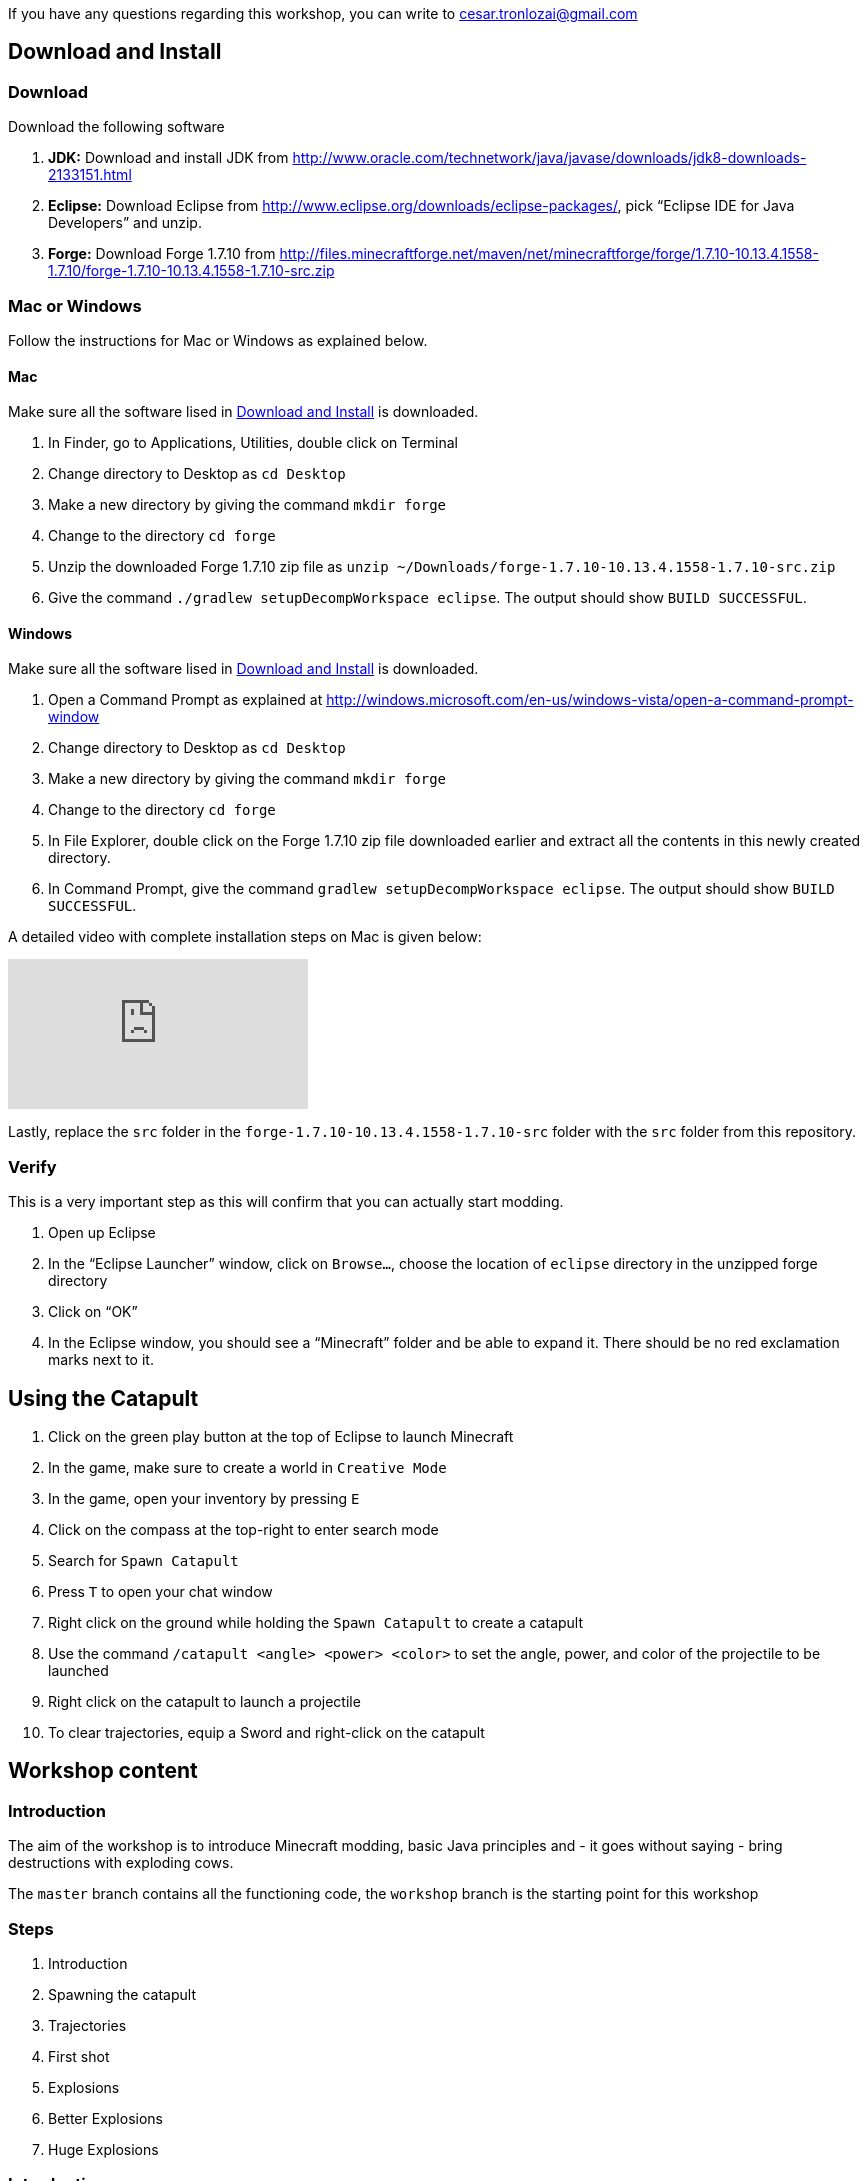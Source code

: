 If you have any questions regarding this workshop, you can write to cesar.tronlozai@gmail.com

[[Download]]
== Download and Install

=== Download

Download the following software

. **JDK:** Download and install JDK from http://www.oracle.com/technetwork/java/javase/downloads/jdk8-downloads-2133151.html
. **Eclipse:** Download Eclipse from http://www.eclipse.org/downloads/eclipse-packages/, pick "`Eclipse IDE for Java Developers`" and unzip.
. **Forge:** Download Forge 1.7.10 from
  http://files.minecraftforge.net/maven/net/minecraftforge/forge/1.7.10-10.13.4.1558-1.7.10/forge-1.7.10-10.13.4.1558-1.7.10-src.zip

=== Mac or Windows

Follow the instructions for Mac or Windows as explained below.

==== Mac

Make sure all the software lised in <<Download>> is downloaded.

. In Finder, go to Applications, Utilities, double click on Terminal
. Change directory to Desktop as `cd Desktop`
. Make a new directory by giving the command `mkdir forge`
. Change to the directory `cd forge`
. Unzip the downloaded Forge 1.7.10 zip file as `unzip ~/Downloads/forge-1.7.10-10.13.4.1558-1.7.10-src.zip`
. Give the command `./gradlew setupDecompWorkspace eclipse`. The output should show `BUILD SUCCESSFUL`.

==== Windows

Make sure all the software lised in <<Download>> is downloaded.

. Open a Command Prompt as explained at http://windows.microsoft.com/en-us/windows-vista/open-a-command-prompt-window
. Change directory to Desktop as `cd Desktop`
. Make a new directory by giving the command `mkdir forge`
. Change to the directory `cd forge`
. In File Explorer, double click on the Forge 1.7.10 zip file downloaded earlier and extract all the contents in this newly created directory.
. In Command Prompt, give the command `gradlew setupDecompWorkspace eclipse`. The output should show `BUILD SUCCESSFUL`.

A detailed video with complete installation steps on Mac is given below:

video::0F7Bhswtd_w[youtube]

Lastly, replace the `src` folder in the `forge-1.7.10-10.13.4.1558-1.7.10-src` folder with the `src` folder from this repository.

=== Verify

This is a very important step as this will confirm that you can actually start modding.

. Open up Eclipse
. In the "`Eclipse Launcher`" window, click on `Browse...`, choose the location of `eclipse` directory in the unzipped forge directory
. Click on "`OK`"
. In the Eclipse window, you should see a "`Minecraft`" folder and be able to expand it. There should be no red exclamation marks next to it.

== Using the Catapult

. Click on the green play button at the top of Eclipse to launch Minecraft
. In the game, make sure to create a world in `Creative Mode`
. In the game, open your inventory by pressing `E`
. Click on the compass at the top-right to enter search mode
. Search for `Spawn Catapult`
. Press `T` to open your chat window
. Right click on the ground while holding the `Spawn Catapult` to create a catapult
. Use the command `/catapult <angle> <power> <color>` to set the angle, power, and color of the projectile to be launched
. Right click on the catapult to launch a projectile
. To clear trajectories, equip a Sword and right-click on the catapult

== Workshop content

=== Introduction

The aim of the workshop is to introduce Minecraft modding, basic Java principles and - it goes without saying - bring destructions with exploding cows.

The `master` branch contains all the functioning code, the `workshop` branch is the starting point for this workshop

=== Steps

. [[Introduction]] Introduction
. Spawning the catapult
. Trajectories
. First shot
. Explosions
. Better Explosions
. Huge Explosions

=== Introduction

We Introduce

- Java
- Minecraft modding
- Eclipse IDE
- Free fall
- CERN (volunteers to give details explanation about the standard model and the Higgs boson  )

=== Spawning the catapult
Let's start Minecraft by clicking on the green arrow and create a new world in **Creative Mode**.

When we open the inventory (press `E`) and search for catapult we cannot find anything. We need to register the new catapult entity in the main modding file.

In `Main.java`

```
@EventHandler
public void init(FMLInitializationEvent event)
{
   registerColors();
   registerModEntity(EntityCatapult.class, new RenderCatapult(),
     "catapult", EntityRegistry.findGlobalUniqueEntityId(),
     0xC38751, 0xDCA556);
}
```

now that the catapult is registered, we can restart Minecraft and repeat the operation. We can now find the egg for the catapult. Let's move it in the inventory, equip it, right click and we have a catapult!

=== Trajectories

Explain

- Initial angle
- Initial speed
- Azimuth

Now we can do `/catapult 40 10 red 0` and when we right click on the catapult we see a new trajectory

Let the kid play with different angles and velocity. Make them change the colour when changing settings so they can show different trajectory at the same time.

For a given power, what is the best angle (i.e. the one which gives the best range)?

=== First shot

Catapult are for trowing, so let's throw something. A cow? Why not?!

In `EntityCatapult.java` we can prepare the cow to be thrown (just before return true):

```
EntityCow cow = new EntityCow(world);
```

The cow must ride on a block, so we need to prepare that block too:

```
EntityFallingBlock block = createBlock(false);
cow.mountEntity(block);
```

Then we need to spawn the entities into the Minecraft world:

```
world.spawnEntityInWorld(block);
world.spawnEntityInWorld(cow);
```

Let's not forget to return `true` at the end of the method. The method should be

```
public boolean interact(EntityPlayer player) {
		World world = player.getEntityWorld();

		if (!world.isRemote) {
			return false;
		}

		double angle = Main.angle;
		double power = Main.power;

		if (!Main.parametersSet) {
			player.addChatComponentMessage(Main.createChatMessage(
					"Use " + new CommandCatapult().getCommandUsage(null) + " first!", EnumChatFormatting.RED));
			return false;
		}

		if (player.getHeldItem() != null && player.getHeldItem().getItem() instanceof ItemSword) {
			clearTrajectories();
			player.addChatComponentMessage(Main.createChatMessage("Cleared all trajectories", EnumChatFormatting.AQUA));
			return true;
		}

		if (!trajectories.contains(new Trajectory(angle, power, Main.getColorBlock().getColor(), Main.rotationAngle))) {
			trajectories.add(new Trajectory(angle, power, Main.getColorBlock().getColor(), Main.rotationAngle));
			player.addChatComponentMessage(Main.createChatMessage("Added a trajectory with Angle: " + angle
					+ " degrees, Power: " + Main.shownPower + ", Color: " + Main.color, EnumChatFormatting.AQUA));
		}

		EntityCow cow = new EntityCow(world);
		EntityFallingBlock block = createBlock(false);

		cow.mountEntity(block);

		world.spawnEntityInWorld(block);
		world.spawnEntityInWorld(cow);

		return true;
	}
```

Now let's try it. We need to reset the catapult after each restart: `/catapult 40 10 red 0`

=== Explosions

Now what's the point of a catapult if you can't blow stuff up I ask you. Let's get to work.

We need to trigger an explosion when the falling block touches the ground. Wait... We already have a piece of code that checks that. Rather than grounding the block we could start an explosion:

In `FallingBlockEventHandler.java`

```
world.createExplosion(ridingEntity, x, y, z, 2, false);
world.removeEntity(entity);
world.removeEntity(ridingEntity);
```

The first line starts an explosion on the block, using the `X`, `Y`, `Z` position of the block. We will explain the last parameters `2` and `false` later.

Let's try it this way.

=== Better Explosions

We have some explosions but they are a bit weak, aren't they? They actually don't destroy anything. That's a fail.

Let's go back to the `createExplosion` method. The last parameter tells Minecraft if the explosion should destroy blocks around. Clearly it should so we need to change the `false` to `true`

```
world.createExplosion(ridingEntity, x, y, z, 2, true);
```

=== Huge Explosions

Ok that's better, but could be better right? Let's have a final look at the `createExplosion` method. The number parameter before `true/false` is the radius of the explosions. This is the number of blocks around the explosions that will be affected. Try to increase to `4`, `6`, `8` and see what happens :D

=== More

If time allowed we can explore the following ideas:

- Start catapult from distance.
- ???
